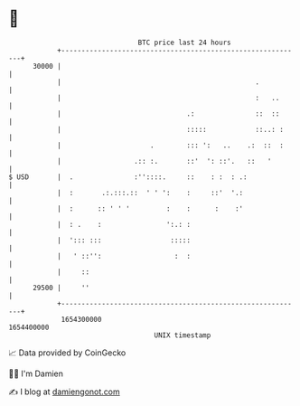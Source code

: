 * 👋

#+begin_example
                                   BTC price last 24 hours                    
               +------------------------------------------------------------+ 
         30000 |                                                            | 
               |                                                .           | 
               |                                                :   ..      | 
               |                               .:               ::  ::      | 
               |                               :::::            ::..: :     | 
               |                      .        ::: ':   ..    .:  ::  :     | 
               |                  .:: :.       ::'  ': ::'.   ::   '        | 
   $ USD       |  .               :''::::.     ::    : :  : .:              | 
               |  :       .:.:::.::  ' ' ':    :     ::'  '.:               | 
               |  :      :: ' ' '         :    :      :    :'               | 
               |  : .    :                ':.: :                            | 
               |  '::: :::                 :::::                            | 
               |   ' ::'':                  :  :                            | 
               |     ::                                                     | 
         29500 |     ''                                                     | 
               +------------------------------------------------------------+ 
                1654300000                                        1654400000  
                                       UNIX timestamp                         
#+end_example
📈 Data provided by CoinGecko

🧑‍💻 I'm Damien

✍️ I blog at [[https://www.damiengonot.com][damiengonot.com]]
